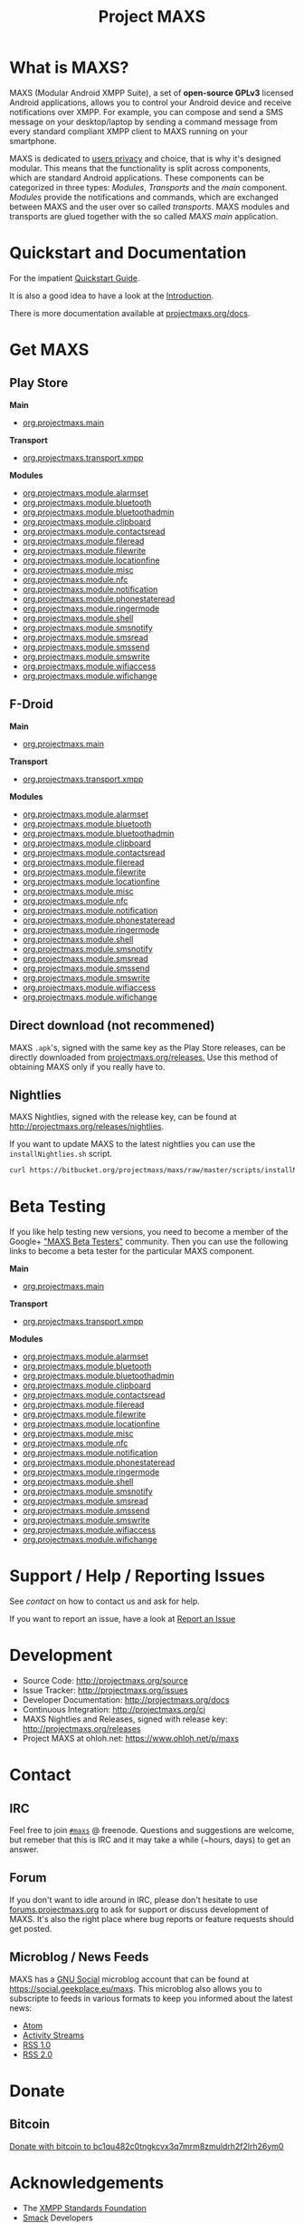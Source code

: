 #+TITLE:        Project MAXS
#+AUTHOR:       Florian Schmaus
#+EMAIL:        flo@geekplace.eu
#+OPTIONS:      H:2 num:nil author:nil toc:nil
#+OPTIONS:      timestamp:nil
#+STARTUP:      noindent

* What is MAXS?

MAXS (Modular Android XMPP Suite), a set of *open-source GPLv3* licensed
Android applications, allows you to control your Android device and
receive notifications over XMPP. For example, you can compose and send
a SMS message on your desktop/laptop by sending a command message from
every standard compliant XMPP client to MAXS running on your
smartphone.

MAXS is dedicated to [[file:privacy_policy.org][users privacy]] and choice, that is why it's
designed modular. This means that the functionality is split across
components, which are standard Android applications. These components
can be categorized in three types: /Modules/, /Transports/ and the
/main/ component. /Modules/ provide the notifications and commands,
which are exchanged between MAXS and the user over so called
/transports/. MAXS modules and transports are glued together with the
so called /MAXS main/ application.

* Quickstart and Documentation

For the impatient [[file:../documentation/quickstart.org][Quickstart Guide]].

It is also a good idea to have a look at the [[file:../documentation/introduction.org][Introduction]].

There is more documentation available at [[../documentation/index.org][projectmaxs.org/docs]].

* Get MAXS
<<getmaxs>>

** Play Store

*Main*

- [[https://play.google.com/store/apps/details?id=org.projectmaxs.main][org.projectmaxs.main]]

*Transport*

- [[https://play.google.com/store/apps/details?id=org.projectmaxs.transport.xmpp][org.projectmaxs.transport.xmpp]]

*Modules*

- [[https://play.google.com/store/apps/details?id=org.projectmaxs.module.alarmset][org.projectmaxs.module.alarmset]]
- [[https://play.google.com/store/apps/details?id=org.projectmaxs.module.bluetooth][org.projectmaxs.module.bluetooth]]
- [[https://play.google.com/store/apps/details?id=org.projectmaxs.module.bluetoothadmin][org.projectmaxs.module.bluetoothadmin]]
- [[https://play.google.com/store/apps/details?id=org.projectmaxs.module.clipboard][org.projectmaxs.module.clipboard]]
- [[https://play.google.com/store/apps/details?id=org.projectmaxs.module.contactsread][org.projectmaxs.module.contactsread]]
- [[https://play.google.com/store/apps/details?id=org.projectmaxs.module.fileread][org.projectmaxs.module.fileread]]
- [[https://play.google.com/store/apps/details?id=org.projectmaxs.module.filewrite][org.projectmaxs.module.filewrite]]
- [[https://play.google.com/store/apps/details?id=org.projectmaxs.module.locationfine][org.projectmaxs.module.locationfine]]
- [[https://play.google.com/store/apps/details?id=org.projectmaxs.module.misc][org.projectmaxs.module.misc]]
- [[https://play.google.com/store/apps/details?id=Dorg.projectmaxs.module.nfc][org.projectmaxs.module.nfc]]
- [[https://play.google.com/store/apps/details?id=Dorg.projectmaxs.module.notification][org.projectmaxs.module.notification]]
- [[https://play.google.com/store/apps/details?id=org.projectmaxs.module.phonestateread][org.projectmaxs.module.phonestateread]]
- [[https://play.google.com/store/apps/details?id=org.projectmaxs.module.ringermode][org.projectmaxs.module.ringermode]]
- [[https://play.google.com/store/apps/details?id=org.projectmaxs.module.shell][org.projectmaxs.module.shell]]
- [[https://play.google.com/store/apps/details?id=org.projectmaxs.module.smsnotify][org.projectmaxs.module.smsnotify]]
- [[https://play.google.com/store/apps/details?id=org.projectmaxs.module.smsread][org.projectmaxs.module.smsread]]
- [[https://play.google.com/store/apps/details?id=org.projectmaxs.module.smssend][org.projectmaxs.module.smssend]]
- [[https://play.google.com/store/apps/details?id=org.projectmaxs.module.smswrite][org.projectmaxs.module.smswrite]]
- [[https://play.google.com/store/apps/details?id=org.projectmaxs.module.wifiaccess][org.projectmaxs.module.wifiaccess]]
- [[https://play.google.com/store/apps/details?id=org.projectmaxs.module.wifichange][org.projectmaxs.module.wifichange]]

** F-Droid

*Main*

- [[https://f-droid.org/repository/browse/?fdid=org.projectmaxs.main][org.projectmaxs.main]]

*Transport*

- [[https://f-droid.org/repository/browse/?fdid=org.projectmaxs.transport.xmpp][org.projectmaxs.transport.xmpp]]

*Modules*

- [[https://f-droid.org/repository/browse/?fdid=org.projectmaxs.module.alarmset][org.projectmaxs.module.alarmset]]
- [[https://f-droid.org/repository/browse/?fdid=org.projectmaxs.module.bluetooth][org.projectmaxs.module.bluetooth]]
- [[https://f-droid.org/repository/browse/?fdid=org.projectmaxs.module.bluetoothadmin][org.projectmaxs.module.bluetoothadmin]]
- [[https://f-droid.org/repository/browse/?fdid=org.projectmaxs.module.clipboard][org.projectmaxs.module.clipboard]]
- [[https://f-droid.org/repository/browse/?fdid=org.projectmaxs.module.contactsread][org.projectmaxs.module.contactsread]]
- [[https://f-droid.org/repository/browse/?fdid=org.projectmaxs.module.fileread][org.projectmaxs.module.fileread]]
- [[https://f-droid.org/repository/browse/?fdid=org.projectmaxs.module.filewrite][org.projectmaxs.module.filewrite]]
- [[https://f-droid.org/repository/browse/?fdid=org.projectmaxs.module.locationfine][org.projectmaxs.module.locationfine]]
- [[https://f-droid.org/repository/browse/?fdid=org.projectmaxs.module.misc][org.projectmaxs.module.misc]]
- [[https://f-droid.org/repository/browse/?fdid=org.projectmaxs.module.nfc][org.projectmaxs.module.nfc]]
- [[https://f-droid.org/repository/browse/?fdid=org.projectmaxs.module.notification][org.projectmaxs.module.notification]]
- [[https://f-droid.org/repository/browse/?fdid=org.projectmaxs.module.phonestateread][org.projectmaxs.module.phonestateread]]
- [[https://f-droid.org/repository/browse/?fdid=org.projectmaxs.module.ringermode][org.projectmaxs.module.ringermode]]
- [[https://f-droid.org/repository/browse/?fdid=org.projectmaxs.module.shell][org.projectmaxs.module.shell]]
- [[https://f-droid.org/repository/browse/?fdid=org.projectmaxs.module.smsnotify][org.projectmaxs.module.smsnotify]]
- [[https://f-droid.org/repository/browse/?fdid=org.projectmaxs.module.smsread][org.projectmaxs.module.smsread]]
- [[https://f-droid.org/repository/browse/?fdid=org.projectmaxs.module.smssend][org.projectmaxs.module.smssend]]
- [[https://f-droid.org/repository/browse/?fdid=org.projectmaxs.module.smswrite][org.projectmaxs.module.smswrite]]
- [[https://f-droid.org/repository/browse/?fdid=org.projectmaxs.module.wifiaccess][org.projectmaxs.module.wifiaccess]]
- [[https://f-droid.org/repository/browse/?fdid=org.projectmaxs.module.wifichange][org.projectmaxs.module.wifichange]]

** Direct download (not recommened)

MAXS =.apk='s, signed with the same key as the Play Store releases,
can be directly downloaded from [[../releases/][projectmaxs.org/releases.]] Use this
method of obtaining MAXS only if you really have to.

** Nightlies

MAXS Nightlies, signed with the release key, can be found at [[http://projectmaxs.org/releases/nightlies/][http://projectmaxs.org/releases/nightlies]].

If you want to update MAXS to the latest nightlies you can use the =installNightlies.sh= script.

#+BEGIN_SRC bash
curl https://bitbucket.org/projectmaxs/maxs/raw/master/scripts/installNightlies.sh |bash
#+END_SRC

* Beta Testing
  :PROPERTIES:
  :CUSTOM_ID: beta
  :END:

If you like help testing new versions, you need to become a member of
the Google+ [[https://plus.google.com/communities/104520928563180749625]["MAXS Beta Testers"]] community. Then you can use the
following links to become a beta tester for the particular MAXS component.

*Main*

- [[https://play.google.com/apps/testing/org.projectmaxs.main][org.projectmaxs.main]]

*Transport*

- [[https://play.google.com/apps/testing/org.projectmaxs.transport.xmpp][org.projectmaxs.transport.xmpp]]

*Modules*

- [[https://play.google.com/apps/testing/org.projectmaxs.module.alarmset][org.projectmaxs.module.alarmset]]
- [[https://play.google.com/apps/testing/org.projectmaxs.module.bluetooth][org.projectmaxs.module.bluetooth]]
- [[https://play.google.com/apps/testing/org.projectmaxs.module.bluetoothadmin][org.projectmaxs.module.bluetoothadmin]]
- [[https://play.google.com/apps/testing/org.projectmaxs.module.clipboard][org.projectmaxs.module.clipboard]]
- [[https://play.google.com/apps/testing/org.projectmaxs.module.contactsread][org.projectmaxs.module.contactsread]]
- [[https://play.google.com/apps/testing/org.projectmaxs.module.fileread][org.projectmaxs.module.fileread]]
- [[https://play.google.com/apps/testing/org.projectmaxs.module.filewrite][org.projectmaxs.module.filewrite]]
- [[https://play.google.com/apps/testing/org.projectmaxs.module.locationfine][org.projectmaxs.module.locationfine]]
- [[https://play.google.com/apps/testing/org.projectmaxs.module.misc][org.projectmaxs.module.misc]]
- [[https://play.google.com/apps/testing/org.projectmaxs.module.nfc][org.projectmaxs.module.nfc]]
- [[https://play.google.com/apps/testing/org.projectmaxs.module.notification][org.projectmaxs.module.notification]]
- [[https://play.google.com/apps/testing/org.projectmaxs.module.phonestateread][org.projectmaxs.module.phonestateread]]
- [[https://play.google.com/apps/testing/org.projectmaxs.module.ringermode][org.projectmaxs.module.ringermode]]
- [[https://play.google.com/apps/testing/org.projectmaxs.module.shell][org.projectmaxs.module.shell]]
- [[https://play.google.com/apps/testing/org.projectmaxs.module.smsnotify][org.projectmaxs.module.smsnotify]]
- [[https://play.google.com/apps/testing/org.projectmaxs.module.smsread][org.projectmaxs.module.smsread]]
- [[https://play.google.com/apps/testing/org.projectmaxs.module.smssend][org.projectmaxs.module.smssend]]
- [[https://play.google.com/apps/testing/org.projectmaxs.module.smswrite][org.projectmaxs.module.smswrite]]
- [[https://play.google.com/apps/testing/org.projectmaxs.module.wifiaccess][org.projectmaxs.module.wifiaccess]]
- [[https://play.google.com/apps/testing/org.projectmaxs.module.wifichange][org.projectmaxs.module.wifichange]]

* Support / Help / Reporting Issues

See [[*Contact][contact]] on how to contact us and ask for help.

If you want to report an issue, have a look at [[file:report_issue.org][Report an Issue]]

* Development

- Source Code: http://projectmaxs.org/source
- Issue Tracker: http://projectmaxs.org/issues
- Developer Documentation: http://projectmaxs.org/docs
- Continuous Integration: http://projectmaxs.org/ci
- MAXS Nightlies and Releases, signed with release key: [[http://projectmaxs.org/releases/nightlies/][http://projectmaxs.org/releases]]
- Project MAXS at ohloh.net: https://www.ohloh.net/p/maxs
 
* Contact
<<contact>>

** IRC

Feel free to join  [[irc://chat.freenode.net/maxs][~#maxs~]] @ freenode. Questions and suggestions are
welcome, but remeber that this is IRC and it may take a while (~hours,
days) to get an answer.

** Forum

If you don't want to idle around in IRC, please don't hesitate to use
[[http://forums.projectmaxs.org][forums.projectmaxs.org]] to ask for support or discuss development of
MAXS. It's also the right place where bug reports or feature requests
should get posted.

** Microblog / News Feeds

MAXS has a [[http://www.gnu.org/software/social/][GNU Social]] microblog account that can be found at
[[https://social.geekplace.eu/maxs]]. This microblog also allows you to
subscripte to feeds in various formats to keep you informed about the
latest news:

- [[https://social.geekplace.eu/api/statuses/user_timeline/3.atom][Atom]]
- [[https://social.geekplace.eu/api/statuses/user_timeline/3.as][Activity Streams]]
- [[https://social.geekplace.eu/maxs/rss][RSS 1.0]]
- [[https://social.geekplace.eu/api/statuses/user_timeline/3.rss][RSS 2.0]]

* Donate
<<Donate>>

** Bitcoin

#+BEGIN_HTML
<a href="bitcoin:bc1qu482c0tngkcvx3q7mrm8zmuldrh2f2lrh26ym0">
Donate with bitcoin to bc1qu482c0tngkcvx3q7mrm8zmuldrh2f2lrh26ym0
</a>
#+END_HTML

* Acknowledgements
<<acknowledgements>>

- The [[http://xmpp.org/about-xmpp/xsf/][XMPP Standards Foundation]]
- [[http://www.igniterealtime.org/projects/smack/][Smack]] Developers
- [[http://op-co.de/][Ge0rg]] for the [[https://github.com/ge0rg/MemorizingTrustManager][MemorizingTrustManager]]

* Short URLs

| Url                        | Description            |
|----------------------------+------------------------|
| [[http://projectmaxs.org/forum][projectmaxs.org/forum]]      | Forum                  |
| [[http://projectmaxs.org/doc][projectmaxs.org/doc]]        | Documenation           |
| [[http://projectmaxs.org/quickstart][projectmaxs.org/quickstart]] | Quickstart Guide       |
| [[http://projectmaxs.org/source][projectmaxs.org/source]]     | Source Code            |
| [[http://projectmaxs.org/releases][projectmaxs.org/releases]]   | Release APKs           |
| [[http://projectmaxs.org/fdroid][projectmaxs.org/fdroid]]     | F-Droid                |
| [[http://projectmaxs.org/play][projectmaxs.org/play]]       | Play Store             |
| [[http://projectmaxs.org/donate][projectmaxs.org/donate]]     | Donate Information     |
| [[http://projectmaxs.org/flattr][projectmaxs.org/flattr]]     | Flattr                 |
| [[http://projectmaxs.org/acks][projectmaxs.org/acks]]       | Acknowledgements       |
| [[http://projectmaxs.org/privacy][projectmaxs.org/privacy]]    | Pricacy Policy         |
| [[http://projectmaxs.org/issues][projectmaxs.org/issues]]     | Issue Tracker          |
| [[http://projectmaxs.org/ci][projectmaxs.org/ci]]         | Continuous Integration |
